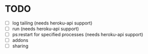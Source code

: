 * TODO
  - [ ] log tailing (needs heroku-api support)
  - [ ] run (needs heroku-api support)
  - [ ] ps:restart for specified processes (needs heroku-api support)
  - [ ] addons
  - [ ] sharing
